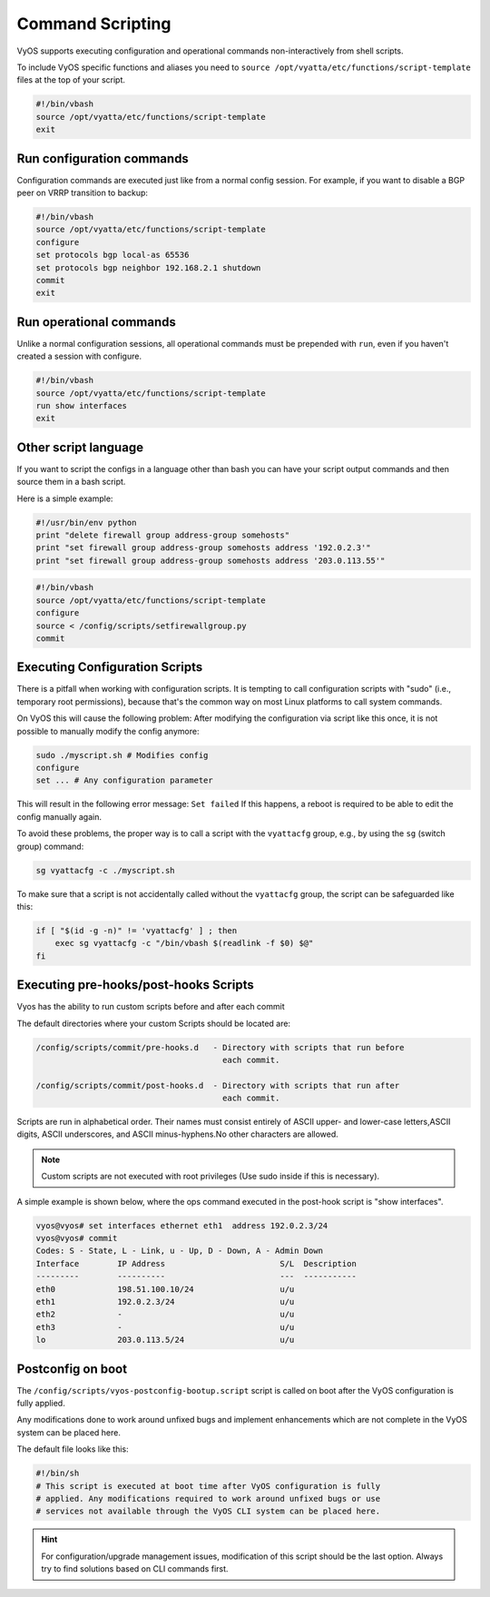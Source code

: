 .. _command-scripting:

Command Scripting
=================

VyOS supports executing configuration and operational commands non-interactively
from shell scripts.

To include VyOS specific functions and aliases you need to ``source
/opt/vyatta/etc/functions/script-template`` files at the top of your script.

.. code-block:: none

  #!/bin/vbash
  source /opt/vyatta/etc/functions/script-template
  exit

Run configuration commands
--------------------------

Configuration commands are executed just like from a normal config session. For
example, if you want to disable a BGP peer on VRRP transition to backup:

.. code-block:: none

  #!/bin/vbash
  source /opt/vyatta/etc/functions/script-template
  configure
  set protocols bgp local-as 65536
  set protocols bgp neighbor 192.168.2.1 shutdown
  commit
  exit

Run operational commands
------------------------

Unlike a normal configuration sessions, all operational commands must be
prepended with ``run``, even if you haven't created a session with configure.

.. code-block:: none

  #!/bin/vbash
  source /opt/vyatta/etc/functions/script-template
  run show interfaces
  exit

Other script language
---------------------

If you want to script the configs in a language other than bash you can have
your script output commands and then source them in a bash script.

Here is a simple example:

.. code-block:: python

  #!/usr/bin/env python
  print "delete firewall group address-group somehosts"
  print "set firewall group address-group somehosts address '192.0.2.3'"
  print "set firewall group address-group somehosts address '203.0.113.55'"


.. code-block:: none

  #!/bin/vbash
  source /opt/vyatta/etc/functions/script-template
  configure
  source < /config/scripts/setfirewallgroup.py
  commit


Executing Configuration Scripts
-------------------------------

There is a pitfall when working with configuration scripts. It is tempting to
call configuration scripts with "sudo" (i.e., temporary root permissions),
because that's the common way on most Linux platforms to call system commands.

On VyOS this will cause the following problem: After modifying the configuration
via script like this once, it is not possible to manually modify the config
anymore:

.. code-block:: none

  sudo ./myscript.sh # Modifies config
  configure
  set ... # Any configuration parameter

This will result in the following error message: ``Set failed`` If this happens,
a reboot is required to be able to edit the config manually again.

To avoid these problems, the proper way is to call a script with the
``vyattacfg`` group, e.g., by using the ``sg`` (switch group) command:

.. code-block:: none

  sg vyattacfg -c ./myscript.sh

To make sure that a script is not accidentally called without the ``vyattacfg``
group, the script can be safeguarded like this:

.. code-block:: none

  if [ "$(id -g -n)" != 'vyattacfg' ] ; then
      exec sg vyattacfg -c "/bin/vbash $(readlink -f $0) $@"
  fi

Executing pre-hooks/post-hooks Scripts
--------------------------------------

Vyos has the ability to run custom  scripts before and after each commit

The default directories where your custom Scripts should be located are:

.. code-block:: none

  /config/scripts/commit/pre-hooks.d   - Directory with scripts that run before 
                                         each commit.

  /config/scripts/commit/post-hooks.d  - Directory with scripts that run after
                                         each commit.

Scripts are run in alphabetical order. Their names must consist entirely of 
ASCII upper- and lower-case letters,ASCII digits, ASCII underscores, and 
ASCII minus-hyphens.No other characters are allowed.

.. note:: Custom scripts are not executed with root privileges (Use sudo inside if this is necessary).

A simple example is shown below, where the ops command executed in 
the post-hook script is "show interfaces".

.. code-block:: none

  vyos@vyos# set interfaces ethernet eth1  address 192.0.2.3/24
  vyos@vyos# commit
  Codes: S - State, L - Link, u - Up, D - Down, A - Admin Down
  Interface        IP Address                        S/L  Description
  ---------        ----------                        ---  -----------
  eth0             198.51.100.10/24                  u/u
  eth1             192.0.2.3/24                      u/u
  eth2             -                                 u/u
  eth3             -                                 u/u
  lo               203.0.113.5/24                    u/u
                  


Postconfig on boot
------------------

The ``/config/scripts/vyos-postconfig-bootup.script`` script is called on boot
after the VyOS configuration is fully applied.

Any modifications done to work around unfixed bugs and implement enhancements
which are not complete in the VyOS system can be placed here.

The default file looks like this:

.. code-block:: none

  #!/bin/sh
  # This script is executed at boot time after VyOS configuration is fully
  # applied. Any modifications required to work around unfixed bugs or use
  # services not available through the VyOS CLI system can be placed here.

.. hint:: For configuration/upgrade management issues, modification of this
   script should be the last option. Always try to find solutions based on CLI
   commands first.
